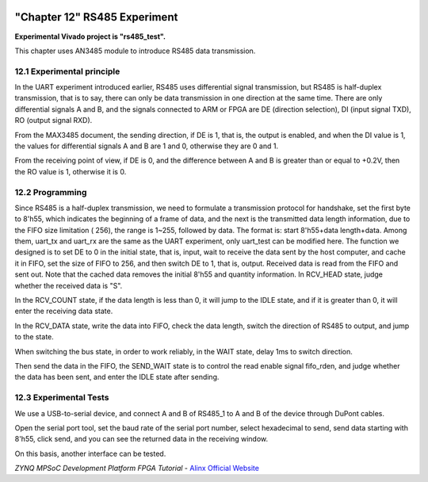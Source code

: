.. image:: images/images_0/88.png

============================================
"Chapter 12" RS485 Experiment
============================================
**Experimental Vivado project is "rs485_test".**

This chapter uses AN3485 module to introduce RS485 data transmission.

12.1 Experimental principle
============================================
In the UART experiment introduced earlier, RS485 uses differential signal transmission, but RS485 is half-duplex transmission, that is to say, there can only be data transmission in one direction at the same time. There are only differential signals A and B, and the signals connected to ARM or FPGA are DE (direction selection), DI (input signal TXD), RO (output signal RXD).

.. image:: images/images_12/image1.png
    :align: center

From the MAX3485 document, the sending direction, if DE is 1, that is, the output is enabled, and when the DI value is 1, the values for differential signals A and B are 1 and 0, otherwise they are 0 and 1.

.. image:: images/images_12/image2.png
    :align: center

From the receiving point of view, if DE is 0, and the difference between A and B is greater than or equal to +0.2V, then the RO value is 1, otherwise it is 0.

.. image:: images/images_12/image3.png
    :align: center


12.2 Programming
============================================
Since RS485 is a half-duplex transmission, we need to formulate a transmission protocol for handshake, set the first byte to 8'h55, which indicates the beginning of a frame of data, and the next is the transmitted data length information, due to the FIFO size limitation ( 256), the range is 1~255, followed by data. The format is: start 8'h55+data length+data.
Among them, uart_tx and uart_rx are the same as the UART experiment, only uart_test can be modified here. The function we designed is to set DE to 0 in the initial state, that is, input, wait to receive the data sent by the host computer, and cache it in FIFO, set the size of FIFO to 256, and then switch DE to 1, that is, output. Received data is read from the FIFO and sent out. Note that the cached data removes the initial 8'h55 and quantity information.
In RCV_HEAD state, judge whether the received data is "S".

.. image:: images/images_12/image4.png
    :align: center

In the RCV_COUNT state, if the data length is less than 0, it will jump to the IDLE state, and if it is greater than 0, it will enter the receiving data state.

.. image:: images/images_12/image5.png
    :align: center

In the RCV_DATA state, write the data into FIFO, check the data length, switch the direction of RS485 to output, and jump to the state.

.. image:: images/images_12/image6.png
    :align: center

When switching the bus state, in order to work reliably, in the WAIT state, delay 1ms to switch direction.

.. image:: images/images_12/image7.png
    :align: center

Then send the data in the FIFO, the SEND_WAIT state is to control the read enable signal fifo_rden, and judge whether the data has been sent, and enter the IDLE state after sending.

.. image:: images/images_12/image8.png
    :align: center

12.3 Experimental Tests
============================================
We use a USB-to-serial device, and connect A and B of RS485_1 to A and B of the device through DuPont cables.

.. image:: images/images_12/image9.png
    :align: center

.. image:: images/images_12/image10.png
    :align: center

.. image:: images/images_12/image11.png
    :align: center

Open the serial port tool, set the baud rate of the serial port number, select hexadecimal to send, send data starting with 8'h55, click send, and you can see the returned data in the receiving window.

.. image:: images/images_12/image12.png
    :align: center

On this basis, another interface can be tested.

.. image:: images/images_0/888.png

*ZYNQ MPSoC Development Platform FPGA Tutorial* - `Alinx Official Website <https://www.alinx.com/en>`_